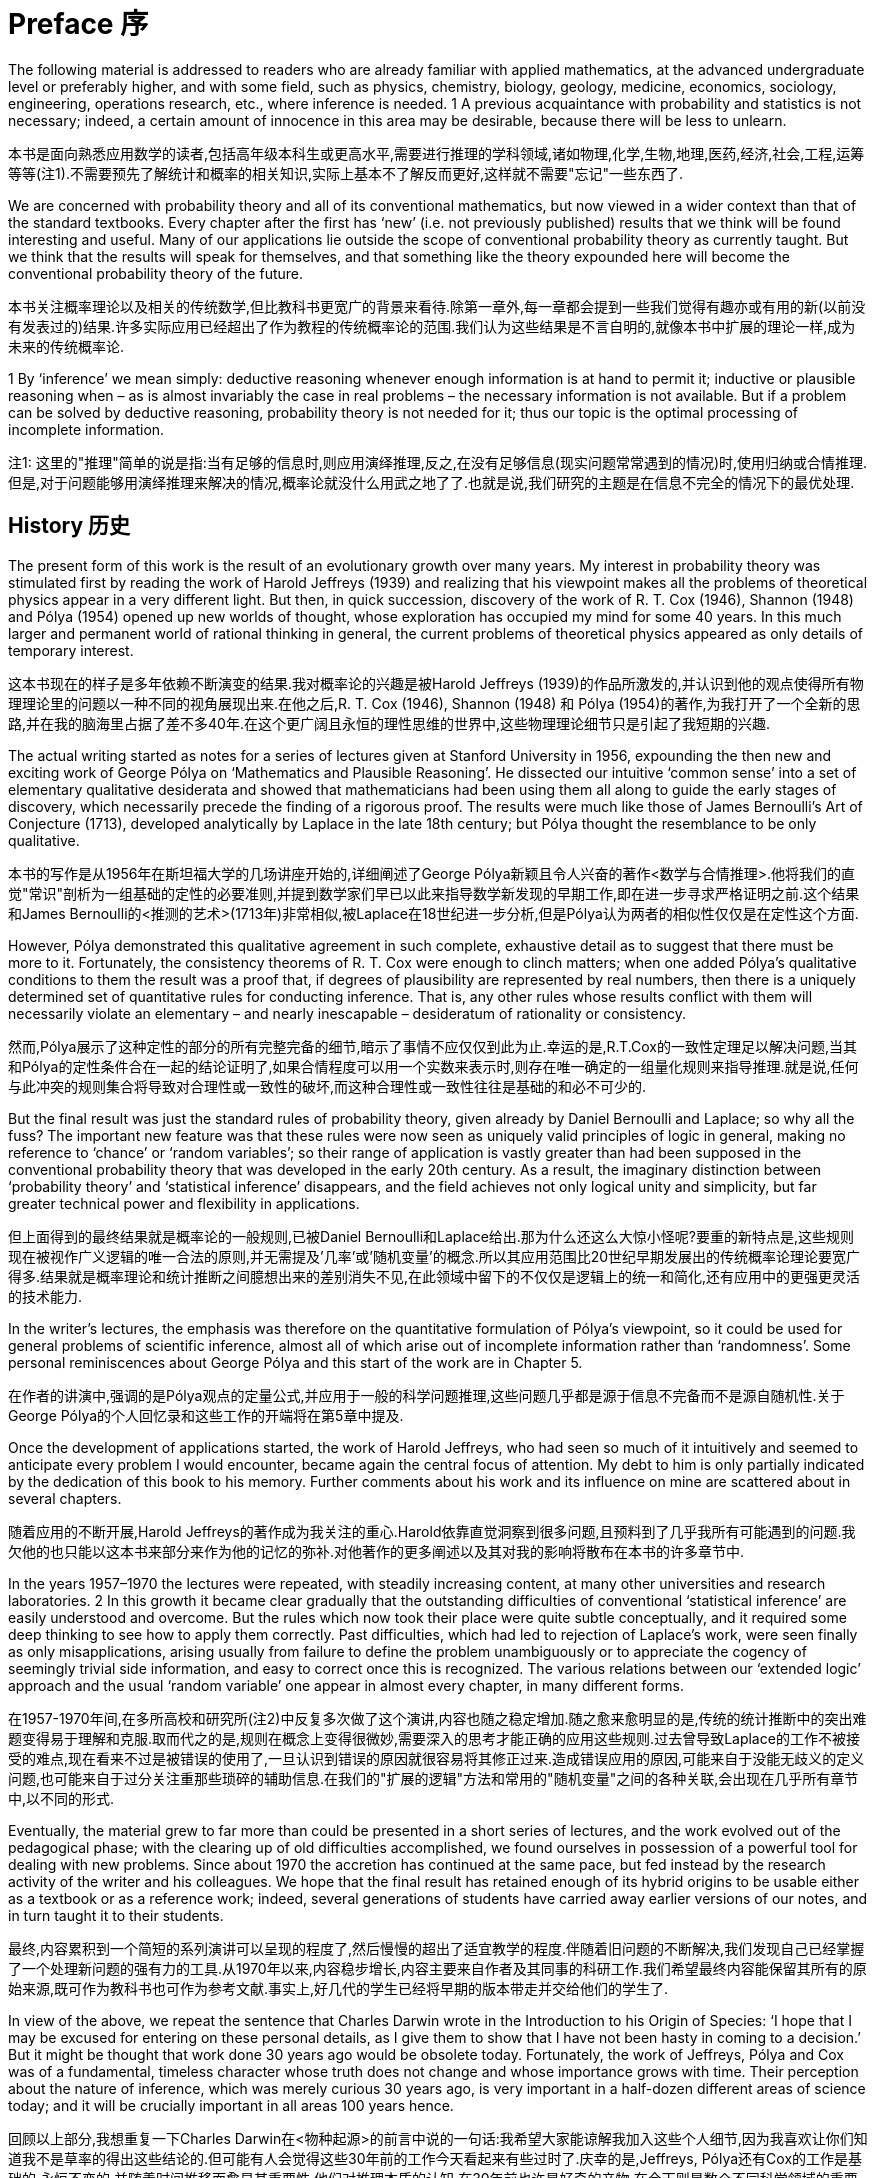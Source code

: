 = Preface 序

The following material is addressed to readers who are already familiar with applied mathematics, at the advanced undergraduate level or preferably higher, and with some field, such as physics, chemistry, biology, geology, medicine, economics, sociology, engineering, operations research, etc., where inference is needed. 1 A previous acquaintance with probability and statistics is not necessary; indeed, a certain amount of innocence in this area may be desirable, because there will be less to unlearn. 

本书是面向熟悉应用数学的读者,包括高年级本科生或更高水平,需要进行推理的学科领域,诸如物理,化学,生物,地理,医药,经济,社会,工程,运筹等等(注1).不需要预先了解统计和概率的相关知识,实际上基本不了解反而更好,这样就不需要"忘记"一些东西了.

We are concerned with probability theory and all of its conventional mathematics, but now viewed in a wider context than that of the standard textbooks. Every chapter after the first has ‘new’ (i.e. not previously published) results that we think will be found interesting and useful. Many of our applications lie outside the scope of conventional probability theory as currently taught. But we think that the results will speak for themselves, and that something like the theory expounded here will become the conventional probability theory of the future.

本书关注概率理论以及相关的传统数学,但比教科书更宽广的背景来看待.除第一章外,每一章都会提到一些我们觉得有趣亦或有用的新(以前没有发表过的)结果.许多实际应用已经超出了作为教程的传统概率论的范围.我们认为这些结果是不言自明的,就像本书中扩展的理论一样,成为未来的传统概率论.

1 By ‘inference’ we mean simply: deductive reasoning whenever enough information is at hand to permit it; inductive or plausible reasoning when – as is almost invariably the case in real problems – the necessary information is not available. But if a problem can be solved by deductive reasoning, probability theory is not needed for it; thus our topic is the optimal processing of incomplete information.

注1: 这里的"推理"简单的说是指:当有足够的信息时,则应用演绎推理,反之,在没有足够信息(现实问题常常遇到的情况)时,使用归纳或合情推理.但是,对于问题能够用演绎推理来解决的情况,概率论就没什么用武之地了了.也就是说,我们研究的主题是在信息不完全的情况下的最优处理.

== History 历史

The present form of this work is the result of an evolutionary growth over many years. My interest in probability theory was stimulated first by reading the work of Harold Jeffreys (1939) and realizing that his viewpoint makes all the problems of theoretical physics appear in a very different light. But then, in quick succession, discovery of the work of R. T. Cox (1946), Shannon (1948) and Pólya (1954) opened up new worlds of thought, whose exploration has occupied my mind for some 40 years. In this much larger and permanent world of rational thinking in general, the current problems of theoretical physics appeared as only details of temporary interest.

这本书现在的样子是多年依赖不断演变的结果.我对概率论的兴趣是被Harold Jeffreys (1939)的作品所激发的,并认识到他的观点使得所有物理理论里的问题以一种不同的视角展现出来.在他之后,R. T. Cox (1946), Shannon (1948) 和 Pólya (1954)的著作,为我打开了一个全新的思路,并在我的脑海里占据了差不多40年.在这个更广阔且永恒的理性思维的世界中,这些物理理论细节只是引起了我短期的兴趣.

The actual writing started as notes for a series of lectures given at Stanford University in 1956, expounding the then new and exciting work of George Pólya on ‘Mathematics and Plausible Reasoning’. He dissected our intuitive ‘common sense’ into a set of elementary qualitative desiderata and showed that mathematicians had been using them all along to guide the early stages of discovery, which necessarily precede the finding of a rigorous proof. The results were much like those of James Bernoulli’s Art of Conjecture (1713), developed analytically by Laplace in the late 18th century; but Pólya thought the resemblance to be only qualitative.

本书的写作是从1956年在斯坦福大学的几场讲座开始的,详细阐述了George Pólya新颖且令人兴奋的著作<数学与合情推理>.他将我们的直觉"常识"剖析为一组基础的定性的必要准则,并提到数学家们早已以此来指导数学新发现的早期工作,即在进一步寻求严格证明之前.这个结果和James Bernoulli的<推测的艺术>(1713年)非常相似,被Laplace在18世纪进一步分析,但是Pólya认为两者的相似性仅仅是在定性这个方面.

However, Pólya demonstrated this qualitative agreement in such complete, exhaustive detail as to suggest that there must be more to it. Fortunately, the consistency theorems of R. T. Cox were enough to clinch matters; when one added Pólya’s qualitative conditions to them the result was a proof that, if degrees of plausibility are represented by real numbers, then there is a uniquely determined set of quantitative rules for conducting inference. That is, any other rules whose results conflict with them will necessarily violate an elementary – and nearly inescapable – desideratum of rationality or consistency.

然而,Pólya展示了这种定性的部分的所有完整完备的细节,暗示了事情不应仅仅到此为止.幸运的是,R.T.Cox的一致性定理足以解决问题,当其和Pólya的定性条件合在一起的结论证明了,如果合情程度可以用一个实数来表示时,则存在唯一确定的一组量化规则来指导推理.就是说,任何与此冲突的规则集合将导致对合理性或一致性的破坏,而这种合理性或一致性往往是基础的和必不可少的.

But the final result was just the standard rules of probability theory, given already by Daniel Bernoulli and Laplace; so why all the fuss? The important new feature was that these rules were now seen as uniquely valid principles of logic in general, making no reference to ‘chance’ or ‘random variables’; so their range of application is vastly greater than had been supposed in the conventional probability theory that was developed in the early 20th century. As a result, the imaginary distinction between ‘probability theory’ and ‘statistical inference’ disappears, and the field achieves not only logical unity and simplicity, but far greater technical power and flexibility in applications. 

但上面得到的最终结果就是概率论的一般规则,已被Daniel Bernoulli和Laplace给出.那为什么还这么大惊小怪呢?要重的新特点是,这些规则现在被视作广义逻辑的唯一合法的原则,并无需提及'几率'或'随机变量'的概念.所以其应用范围比20世纪早期发展出的传统概率论理论要宽广得多.结果就是概率理论和统计推断之间臆想出来的差别消失不见,在此领域中留下的不仅仅是逻辑上的统一和简化,还有应用中的更强更灵活的技术能力.

In the writer’s lectures, the emphasis was therefore on the quantitative formulation of Pólya’s viewpoint, so it could be used for general problems of scientific inference, almost all of which arise out of incomplete information rather than ‘randomness’. Some personal reminiscences about George Pólya and this start of the work are in Chapter 5.

在作者的讲演中,强调的是Pólya观点的定量公式,并应用于一般的科学问题推理,这些问题几乎都是源于信息不完备而不是源自随机性.关于George Pólya的个人回忆录和这些工作的开端将在第5章中提及.

Once the development of applications started, the work of Harold Jeffreys, who had seen so much of it intuitively and seemed to anticipate every problem I would encounter, became again the central focus of attention. My debt to him is only partially indicated by the dedication of this book to his memory. Further comments about his work and its influence on mine are scattered about in several chapters. 

随着应用的不断开展,Harold Jeffreys的著作成为我关注的重心.Harold依靠直觉洞察到很多问题,且预料到了几乎我所有可能遇到的问题.我欠他的也只能以这本书来部分来作为他的记忆的弥补.对他著作的更多阐述以及其对我的影响将散布在本书的许多章节中.

In the years 1957–1970 the lectures were repeated, with steadily increasing content, at many other universities and research laboratories. 2 In this growth it became clear gradually that the outstanding difficulties of conventional ‘statistical inference’ are easily understood and overcome. But the rules which now took their place were quite subtle conceptually, and it required some deep thinking to see how to apply them correctly. Past difficulties, which had led to rejection of Laplace’s work, were seen finally as only misapplications, arising usually from failure to define the problem unambiguously or to appreciate the cogency of seemingly trivial side information, and easy to correct once this is recognized. The various relations between our ‘extended logic’ approach and the usual ‘random variable’ one appear in almost every chapter, in many different forms.

在1957-1970年间,在多所高校和研究所(注2)中反复多次做了这个演讲,内容也随之稳定增加.随之愈来愈明显的是,传统的统计推断中的突出难题变得易于理解和克服.取而代之的是,规则在概念上变得很微妙,需要深入的思考才能正确的应用这些规则.过去曾导致Laplace的工作不被接受的难点,现在看来不过是被错误的使用了,一旦认识到错误的原因就很容易将其修正过来.造成错误应用的原因,可能来自于没能无歧义的定义问题,也可能来自于过分关注重那些琐碎的辅助信息.在我们的"扩展的逻辑"方法和常用的"随机变量"之间的各种关联,会出现在几乎所有章节中,以不同的形式.

Eventually, the material grew to far more than could be presented in a short series of lectures, and the work evolved out of the pedagogical phase; with the clearing up of old difficulties accomplished, we found ourselves in possession of a powerful tool for dealing with new problems. Since about 1970 the accretion has continued at the same pace, but fed instead by the research activity of the writer and his colleagues. We hope that the final result has retained enough of its hybrid origins to be usable either as a textbook or as a reference work; indeed, several generations of students have carried away earlier versions of our notes, and in turn taught it to their students. 

最终,内容累积到一个简短的系列演讲可以呈现的程度了,然后慢慢的超出了适宜教学的程度.伴随着旧问题的不断解决,我们发现自己已经掌握了一个处理新问题的强有力的工具.从1970年以来,内容稳步增长,内容主要来自作者及其同事的科研工作.我们希望最终内容能保留其所有的原始来源,既可作为教科书也可作为参考文献.事实上,好几代的学生已经将早期的版本带走并交给他们的学生了.

In view of the above, we repeat the sentence that Charles Darwin wrote in the Introduction to his Origin of Species: ‘I hope that I may be excused for entering on these personal details, as I give them to show that I have not been hasty in coming to a decision.’ But it might be thought that work done 30 years ago would be obsolete today. Fortunately, the work of Jeffreys, Pólya and Cox was of a fundamental, timeless character whose truth does not change and whose importance grows with time. Their perception about the nature of inference, which was merely curious 30 years ago, is very important in a half-dozen different areas of science today; and it will be crucially important in all areas 100 years hence. 

回顾以上部分,我想重复一下Charles Darwin在<物种起源>的前言中说的一句话:我希望大家能谅解我加入这些个人细节,因为我喜欢让你们知道我不是草率的得出这些结论的.但可能有人会觉得这些30年前的工作今天看起来有些过时了.庆幸的是,Jeffreys, Pólya还有Cox的工作是基础的,永恒不变的,并随着时间推移而愈显其重要性.他们对推理本质的认知,在30年前也许是好奇的产物,在今天则是数个不同科学领域的重要部分,而且将成为今后的100年中所有领域的要重部分.

2 Some of the material in the early chapters was issued in 1958 by the Socony-Mobil Oil Company as Number 4 in their series ‘Colloquium Lectures in Pure and Applied Science’.

注2:前几章的一些材料,在1958年通过Socony-Mobil石油公司,作为其一系列的'在理论和应用科学讨论会'上的4号作品发表.

== Foundations

From many years of experience with its applications in hundreds of real problems, our views on the foundations of probability theory have evolved into something quite complex, which cannot be described in any such simplistic terms as ‘pro-this’ or ‘anti-that’. For example, our system of probability could hardly be more different from that of Kolmogorov, in style, philosophy, and purpose. What we consider to be fully half of probability theory as it is needed in current applications – the principles for assigning probabilities by logical analysis of incomplete information – is not present at all in the Kolmogorov system. 

Yet, when all is said and done, we find ourselves, to our own surprise, in agreement with Kolmogorov and in disagreement with his critics, on nearly all technical issues. As noted in Appendix A, each of his axioms turns out to be, for all practical purposes, derivable from the Pólya–Cox desiderata of rationality and consistency. In short, we regard our system of probability as not contradicting Kolmogorov’s; but rather seeking a deeper logical foundation that permits its extension in the directions that are needed for modern applications. In this endeavor, many problems have been solved, and those still unsolved appear where we should naturally expect them: in breaking into new ground.

As another example, it appears at first glance to everyone that we are in very close agreement with the de Finetti system of probability. Indeed, the writer believed this for some time. Yet when all is said and done we find, to our own surprise, that little more than a loose philosophical agreement remains; on many technical issues we disagree strongly with de Finetti. It appears to us that his way of treating infinite sets has opened up a Pandora’s box of useless and unnecessary paradoxes; nonconglomerability and finite additivity are examples discussed in Chapter 15.

Infinite-set paradoxing has become a morbid infection that is today spreading in a way that threatens the very life of probability theory, and it requires immediate surgical removal. In our system, after this surgery, such paradoxes are avoided automatically; they cannot arise from correct application of our basic rules, because those rules admit only finite sets and infinite sets that arise as well-defined and well-behaved limits of finite sets. The paradoxing was caused by (1) jumping directly into an infinite set without specifying any limiting process to define its properties; and then (2) asking questions whose answers depend on how the limit was approached. 

For example, the question: ‘What is the probability that an integer is even?’ can have any answer we please in (0, 1), depending on what limiting process is used to define the ‘set of all integers’ (just as a conditionally convergent series can be made to converge to any number we please, depending on the order in which we arrange the terms).

In our view, an infinite set cannot be said to possess any ‘existence’ and mathematical properties at all – at least, in probability theory – until we have specified the limiting process that is to generate it from a finite set. In other words, we sail under the banner of Gauss, Kronecker, and Poincaré rather than Cantor, Hilbert, and Bourbaki. We hope that readers who are shocked by this will study the indictment of Bourbakism by the mathematician Morris Kline (1980), and then bear with us long enough to see the advantages of our approach. Examples appear in almost every chapter.

== Comparisons
For many years, there has been controversy over ‘frequentist’ versus ‘Bayesian’ methods of inference, in which the writer has been an outspoken partisan on the Bayesian side. The record of this up to 1981 is given in an earlier book (Jaynes, 1983). In these old works there was a strong tendency, on both sides, to argue on the level of philosophy or ideology. We can now hold ourselves somewhat aloof from this, because, thanks to recent work, there is no longer any need to appeal to such arguments. We are now in possession of proven theorems and masses of worked-out numerical examples. As a result, the superiority of Bayesian methods is now a thoroughly demonstrated fact in a hundred different areas. One can argue with a philosophy; it is not so easy to argue with a computer printout, which says to us: ‘Independently of all your philosophy, here are the facts of actual performance.’ We point this out in some detail whenever there is a substantial difference in the final results. Thus we continue to argue vigorously for the Bayesian methods; but we ask the reader to note that our arguments now proceed by citing facts rather than proclaiming a philosophical or ideological position. 

However, neither the Bayesian nor the frequentist approach is universally applicable, so in the present, more general, work we take a broader view of things. Our theme is simply: probability theory as extended logic. The ‘new’ perception amounts to the recognition that the mathematical rules of probability theory are not merely rules for calculating frequencies of ‘random variables’; they are also the unique consistent rules for conducting inference (i.e. plausible reasoning) of any kind, and we shall apply them in full generality to that end. 

It is true that all ‘Bayesian’ calculations are included automatically as particular cases of our rules; but so are all ‘frequentist’ calculations. Nevertheless, our basic rules are broader than either of these, and in many applications our calculations do not fit into either category. 

To explain the situation as we see it presently: The traditional ‘frequentist’ methods which use only sampling distributions are usable and useful in many particularly simple, idealized problems; however, they represent the most proscribed special cases of probability theory, because they presuppose conditions (independent repetitions of a ‘random experiment’ but no relevant prior information) that are hardly ever met in real problems. This approach is quite inadequate for the current needs of science. 

In addition, frequentist methods provide no technical means to eliminate nuisance parameters or to take prior information into account, no way even to use all the information in the data when sufficient or ancillary statistics do not exist. Lacking the necessary theoretical principles, they force one to ‘choose a statistic’ from intuition rather than from probability theory, and then to invent ad hoc devices (such as unbiased estimators, confidence intervals, tail-area significance tests) not contained in the rules of probability theory. Each of these is usable within the small domain for which it was invented but, as Cox’s theorems guarantee, such arbitrary devices always generate inconsistencies or absurd results when applied to extreme cases; we shall see dozens of examples. 

All of these defects are corrected by use of Bayesian methods, which are adequate for what we might call ‘well-developed’ problems of inference. As Harold Jeffreys demonstrated, they have a superb analytical apparatus, able to deal effortlessly with the technical problems on which frequentist methods fail. They determine the optimal estimators and algorithms automatically, while taking into account prior information and making proper allowance for nuisance parameters, and, being exact, they do not break down – but continue to yield reasonable results – in extreme cases. Therefore they enable us to solve problems of far greater complexity than can be discussed at all in frequentist terms. One of our main purposes is to show how all this capability was contained already in the simple product and sum rules of probability theory interpreted as extended logic, with no need for – indeed, no room for – any ad hoc devices. 

Before Bayesian methods can be used, a problem must be developed beyond the ‘exploratory phase’ to the point where it has enough structure to determine all the needed apparatus (a model, sample space, hypothesis space, prior probabilities, sampling distribution). Almost all scientific problems pass through an initial exploratory phase in which we have need for inference, but the frequentist assumptions are invalid and the Bayesian apparatus is not yet available. Indeed, some of them never evolve out of the exploratory phase. Problems at this level call for more primitive means of assigning probabilities directly out of our incomplete information. 

For this purpose, the Principle of maximum entropy has at present the clearest theoretical justification and is the most highly developed computationally, with an analytical apparatus as powerful and versatile as the Bayesian one. To apply it we must define a sample space, but do not need any model or sampling distribution. In effect, entropy maximization creates a model for us out of our data, which proves to be optimal by so many different criteria 3 that it is hard to imagine circumstances where one would not want to use it in a problem where we have a sample space but no model. Bayesian and maximum entropy methods differ in another respect. Both procedures yield the optimal inferences from the information that went into them, but we may choose a model for Bayesian analysis; this amounts to expressing some prior knowledge – or some working hypothesis – about the phenomenon being observed. Usually, such hypotheses extend beyond what is directly observable in the data, and in that sense we might say that Bayesian methods are – or at least may be – speculative. If the extra hypotheses are true, then we expect that the Bayesian results will improve on maximum entropy; if they are false, the Bayesian inferences will likely be worse. 

On the other hand, maximum entropy is a nonspeculative procedure, in the sense that it invokes no hypotheses beyond the sample space and the evidence that is in the available data. Thus it predicts only observable facts (functions of future or past observations) rather than values of parameters which may exist only in our imagination. It is just for that reason that maximum entropy is the appropriate (safest) tool when we have very little knowledge beyond the raw data; it protects us against drawing conclusions not warranted by the data. But when the information is extremely vague, it may be difficult to define any appropriate sample space, and one may wonder whether still more primitive principles than maximum entropy can be found. There is room for much new creative thought here. 

For the present, there are many important and highly nontrivial applications where Maximum Entropy is the only tool we need. Part 2 of this work considers them in de- tail; usually, they require more technical knowledge of the subject-matter area than do the more general applications studied in Part 1. All of presently known statistical mechanics, for example, is included in this, as are the highly successful Maximum Entropy spectrum analysis and image reconstruction algorithms in current use. However, we think that in the future the latter two applications will evolve into the Bayesian phase, as we become more aware of the appropriate models and hypothesis spaces which enable us to incorporate more prior information. 

We are conscious of having so many theoretical points to explain that we fail to present as many practical worked-out numerical examples as we should. Fortunately, three recent books largely make up this deficiency, and should be considered as adjuncts to the present work: Bayesian Spectrum Analysis and Parameter Estimation (Bretthorst, 1988), Maximum Entropy in Action (Buck and Macaulay, 1991), and Data Analysis – A Bayesian Tutorial (Sivia, 1996), are written from a viewpoint essentially identical to ours and present a wealth of real problems carried through to numerical solutions. Of course, these works do not contain nearly as much theoretical explanation as does the present one. Also, the Proceedings volumes of the various annual MAXENT workshops since 1981 consider a great variety of
useful applications.

These concern efficient information handling; for example, (1) the model created is the simplest one that captures all the information in the constraints (Chapter 11); (2) it is the unique model for which the constraints would have been sufficient statistics (Chapter 8); (3) if viewed as constructing a sampling distribution for subsequent Bayesian inference from new data D, the only property of the measurement errors in D that are used in that subsequent inference are the ones about which that sampling distribution contained some definite prior information (Chapter 7). Thus the formalism automatically takes into account all the information we have, but avoids assuming information that we do not have. This contrasts sharply with orthodox methods, where one does not think in terms of information at all, and in general violates both of these desiderata.

== Mental activity

As one would expect already from Pólya’s examples, probability theory as extended logic reproduces many aspects of human mental activity, sometimes in surprising and even disturbing detail. In Chapter 5 we find our equations exhibiting the phenomenon of a person who tells the truth and is not believed, even though the disbelievers are reasoning consis- tently. The theory explains why and under what circumstances this will happen.

The equations also reproduce a more complicated phenomenon, divergence of opinions. One might expect that open discussion of public issues would tend to bring about a general consensus. On the contrary, we observe repeatedly that when some controversial issue has been discussed vigorously for a few years, society becomes polarized into two opposite extreme camps; it is almost impossible to find anyone who retains a moderate view. Prob- ability theory as logic shows how two persons, given the same information, may have their opinions driven in opposite directions by it, and what must be done to avoid this.

In such respects, it is clear that probability theory is telling us something about the way
our own minds operate when we form intuitive judgments, of which we may not have been
consciously aware. Some may feel uncomfortable at these revelations; others may see in
them useful tools for psychological, sociological, or legal research.

== What is ‘safe’? 什么是"安全"?

We are not concerned here only with abstract issues of mathematics and logic. One of the main practical messages of this work is the great effect of prior information on the conclusions that one should draw from a given data set. Currently, much discussed issues, such as environmental hazards or the toxicity of a food additive, cannot be judged rationally if one looks only at the current data and ignores the prior information that scientists have about the phenomenon. This can lead one to overestimate or underestimate the danger.

在这里我们关心的不仅仅是抽象的数学和逻辑问题.本书有助于实际应用的是,先验信息显著影响了从给定数据集能得出什么样的结论.当今讨论的一些问题,比如环境污染,食品添加剂的毒性,如果只看数据而忽略科学家给出的相关先验信息,是难以得到合理结论的.只看数据将导致高估或低估危害程度.

A common error, when judging the effects of radioactivity or the toxicity of some substance, is to assume a linear response model without threshold (i.e. without a dose rate below which there is no ill effect). Presumably there is no threshold effect for cumulative poisons like heavy metal ions (mercury, lead), which are eliminated only very slowly, if at all. But for virtually every organic substance (such as saccharin or cyclamates), the existence of a finite metabolic rate means that there must exist a finite threshold dose rate, below which the substance is decomposed, eliminated, or chemically altered so rapidly that it causes no ill effects. If this were not true, the human race could never have survived to the present time, in view of all the things we have been eating. 

在判断某种物质的放射性或毒性时,一个常见的错误是预先假设了一个无门限值(低于指定值即为无毒性)的线性反应模型.例如对有毒性的重金属(水银,铅),如果视毒性累积是无门限的,且会被人体缓慢的代谢掉(如果能代谢的话).但几乎所有的有机物质(如糖精或甜蜜素),由于代谢率的原因,总是存在一个量值,在低于这个值的时候,该物质会被分解,排除,或快速的被化学降解导致不能产生毒性.如果不这样的话,在我们吃掉如此多样的食品时,人类就不能存活至今.

Indeed, every mouthful of food you and I have ever taken contained many billions of kinds of complex molecules whose structure and physiological effects have never been determined – and many millions of which would be toxic or fatal in large doses. We cannot doubt that we are daily ingesting thousands of substances that are far more dangerous than saccharin – but in amounts that are safe, because they are far below the various thresholds of toxicity. At present, there are hardly any substances, except some common drugs, for which we actually know the threshold.

实际上,你我每吃下的一口食物中,包含了数以亿计的各种复杂分子,其物理结构和作用从未曾被确定,而且其中百万计的物质可能在大剂量时是有毒的.我们无法怀疑每天吃进肚子里的上千中物质是远比糖精更大的风险,但从摄入量上看反而是安全的,因为其数量远低于其毒性的临界值.当今除了很少的一部分普通药品外,我们都不知道其临界值.

Therefore, the goal of inference in this field should be to estimate not only the slope of the response curve, but, far more importantly, to decide whether there is evidence for a threshold; and, if there is, to estimate its magnitude (the ‘maximum safe dose’). For example, to tell us that a sugar substitute can produce a barely detectable incidence of cancer in doses 1000 times greater than would ever be encountered in practice, is hardly an argument against using the substitute; indeed, the fact that it is necessary to go to kilodoses in order to detect any ill effects at all, is rather conclusive evidence, not of the danger, but of the safety, of a tested substance. A similar overdose of sugar would be far more dangerous, leading not to barely detectable harmful effects, but to sure, immediate death by diabetic coma; yet nobody has proposed to ban the use of sugar in food.

所以,在这些领域推导结论时,不应仅仅是估算反应曲线的斜率,更重要的是证明是否存在临界值,如果存在的话,如何估算临界值(最大的安全剂量).例如,已知一种甜性物质在超出常用剂量1000倍食用会导致癌症时,讨论其是否可以食用的问题并无多大意义.如果千倍的常用剂量才能检测到致病效果,与其说这证明了它是有害的,不如说证明了它是安全的.摄入如此多的糖就不是危不危险的问题了,这肯定会导致糖尿病患者直接死亡,但没人会要求禁止在食物中使用这类物质.

Kilodose effects are irrelevant because we do not take kilodoses; in the case of a sugar substitute the important question is: What are the threshold doses for toxicity of a sugar substitute and for sugar, compared with the normal doses? If that of a sugar substitute is higher, then the rational conclusion would be that the substitute is actually safer than sugar, as a food ingredient. To analyze one’s data in terms of a model which does not allow even the possibility of a threshold effect is to prejudge the issue in a way that can lead to false conclusions, however good the data. If we hope to detect any phenomenon, we must use a model that at least allows the possibility that it may exist.

我们不会摄入千倍剂量,所以研究千倍剂量下的效果无关紧要.在糖的替代品的例子中,重要的是参照正常摄入剂量的条件下,毒性的临界剂量是多少?如果临界值很大,理性的结论会是该替代品的食用安全性高于普通糖.在分析一个数据集的时候,采用一个完全不考虑临界值是否存在的模型,相当于用特定方法(预判不存在临界值的可能性)并推导出虚假结论,虽然数据集是没问题的.如果我们希望能检测出某种现象,我们至少要使用一种允许该现象存在的模型才可以.

We emphasize this in the Preface because false conclusions of just this kind are now not only causing major economic waste, but also creating unnecessary dangers to public health and safety. Society has only finite resources to deal with such problems, so any effort expended on imaginary dangers means that real dangers are going unattended. Even worse, the error is incorrectible by the currently most used data analysis procedures; a false premise built into a model which is never questioned cannot be removed by any amount of new data. Use of models which correctly represent the prior information that scientists have about the mechanism at work can prevent such folly in the future. 

在序言中强调这一点,是因为这类虚假结论不仅仅会导致大量的经济浪费,还会对公众安全和健康造成不必要的危害.我们只有有限的社会资源来应对这些问题,所有任何浪费在想象带来的危害的努力意味着对真正危害的视而不见.更糟的是,这个分析过程,建立在虚假的前提之上的不被质疑的模型,即使你增加更多数据也不能察觉到这种错误.只有使用包含了科学家门提供的先验信息的模型,才能防止我们以后继续干这种蠢事.

Such considerations are not the only reasons why prior information is essential in inference; the progress of science itself is at stake. To see this, note a corollary to the preceding paragraph: that new data that we insist on analyzing in terms of old ideas (that is, old models which are not questioned) cannot lead us out of the old ideas. However many data we record and analyze, we may just keep repeating the same old errors, missing the same crucially important things that the experiment was competent to find. That is what ignoring prior information can do to us; no amount of analyzing coin tossing data by a stochastic model could have led us to the discovery of Newtonian mechanics, which alone determines those data.

之所以说这些,不仅仅是强调先验信息在推断中的重要性,它也对科学发展影响深远.注意上面一段得到的结论:坚持用老方法(不质疑模型本身是否正确)去分析新数据并不能让我们跳出旧思想.无论我们记录分析多少数据,我们仍然是在重复着同样的错误:错过那些我们努力寻找的最关键重要的东西.这就是忽略先验信息的方法所能提供的,无论使用随机模型投掷多少次硬币都不能让我们发现牛顿的机械定律,而正是后者决定了我们观察到的数据.

Old data, when seen in the light of new ideas, can give us an entirely new insight into a phenomenon; we have an impressive recent example of this in the Bayesian spectrum analysis of nuclear magnetic resonance data, which enables us to make accurate quantitative determinations of phenomena which were not accessible to observation at all with the previously used data analysis by Fourier transforms. When a data set is mutilated (or, to use the common euphemism, ‘filtered’) by processing according to false assumptions, important information in it may be destroyed irreversibly. As some have recognized, this is happening constantly from orthodox methods of detrending or seasonal adjustment in econometrics. However, old data sets, if preserved unmutilated by old assumptions, may have a new lease on life when our prior information advances.


当我们从新的思想来看旧数据时,我们会得到耳目一新的洞察:我有一个令人印象深刻的最近的例子,在核磁共振数据的贝叶斯谱分析中,我们得到了对一些现象的精确度量,而之前用傅立叶变换的方法是完全无法得到的.当数据通过错误的假设被肢解处理(或者委婉的说,过滤)后,包含的重要信息可能被不可逆的破坏了.正如一些人所认识到的,这经常发生在正统的计量经济学的去趋势和季节调整方法中.然而,如果旧假设没有过滤掉旧数据中,随着先验信息的发现会出现新的生机.

== Style of presentation 表达风格

In Part 1, expounding principles and elementary applications, most chapters start with several pages of verbal discussion of the nature of the problem. Here we try to explain the constructive ways of looking at it, and the logical pitfalls responsible for past errors. Only then do we turn to the mathematics, solving a few of the problems of the genre to the point where the reader may carry it on by straightforward mathematical generalization. In Part 2, expounding more advanced applications, we can concentrate from the start on the mathematics.

在本书第一部分,论述原理和基础应用,大部分章节从讨论问题的本质开始.我们会试图以构造性的方式来看待问题,以及导致过去错误的逻辑陷阱.然后转向数学,研究一些读者可以直接用普通数学解决的特定类型的问题.在第二部分,将论述那些直接从数学开始的高级应用.

The writer has learned from much experience that this primary emphasis on the logic of the problem, rather than the mathematics, is necessary in the early stages. For modern students, the mathematics is the easy part; once a problem has been reduced to a definite mathematical exercise, most students can solve it effortlessly and extend it endlessly, without further help from any book or teacher. It is in the conceptual matters (how to make the initial connection between the real-world problem and the abstract mathematics) that they are perplexed and unsure how to proceed.

作者从自身的经验中得知,在早期阶段强调问题的逻辑性比强调数学更重要.对于现在的学生来说,数学是相对简单的部分,一旦问题被归结为明确的数学练习,大部分学生能够轻而易举的解决并无限的将问题拓展下去,而且不需要老师或教科书的帮助.而问题中与概念相关的部分(如何正确的将现实问题和抽象数学关联起来),才会让学生感到迷惑,导致无法确定该如何处理.

Recent history demonstrates that anyone foolhardy enough to describe his own work as ‘rigorous’ is headed for a fall. Therefore, we shall claim only that we do not knowingly give erroneous arguments. We are conscious also of writing for a large and varied audience, for most of whom clarity of meaning is more important than ‘rigor’ in the narrow mathematical sense.

近代历史展现了,当一个足够鲁莽的人说自己的工作是'严格'的,则他将一路向下.因此,我们会声明我们并不是故意给出错误的争辩.我们有心写给大多数的各种读者,对于他们而言,意义清晰明确要比'严谨'的狭隘的数学更加重要.

There are two more, even stronger, reasons for placing our primary emphasis on logic and clarity. Firstly, no argument is stronger than the premises that go into it, and, as Harold Jeffreys noted, those who lay the greatest stress on mathematical rigor are just the ones who, lacking a sure sense of the real world, tie their arguments to unrealistic premises and thus destroy their relevance. Jeffreys likened this to trying to strengthen a building by anchoring steel beams into plaster. An argument which makes it clear intuitively why a result is correct is actually more trustworthy, and more likely of a permanent place in science, than is one that makes a great overt show of mathematical rigor unaccompanied by understanding. 

把强调逻辑和清晰放在第一位还有两个重要原因.首先,没有任何争辩比争辩的前提更重要.正如Harold Jeffreys所指出,那些把重心放在强调数学的严格性上的人,恰恰是那些缺乏对真实世界的确实把握的人,他们把争辩维系在不真实的前提之上并因此失去了它们的关联.Jeffreys将此比作,通过将钢筋固定在塑料上来加固建筑.一个能清楚的说明一个结果是正确的论点,比一个更强调数学的严格性但却难以理解的论点更加可信,而且更可能在科学中占据一个长久的位置.

Secondly, we have to recognize that there are no really trustworthy standards of rigor in a mathematics that has embraced the theory of infinite sets. Morris Kline (1980, p. 351) came close to the Jeffreys simile: ‘Should one design a bridge using theory involving infinite sets or the axiom of choice? Might not the bridge collapse?’ The only real rigor we have today is in the operations of elementary arithmetic on finite sets of finite integers, and our own bridge will be safest from collapse if we keep this in mind.

其次,我们必须认识到,一个拥抱了无穷集合理论的数学中,尚未存在一个让人信服的严格标准.Morris Kline(1980, 351页)更接近Jeffreys的比喻:可以用无穷集合和选择公理来设计一座大桥吗?确定大桥绝不会坍塌吗?我们今天唯一拥有的严格性,仅在对有限整数集的初等算数运算之中,唯有如此我们的大桥才是最安全的.

Of course, it is essential that we follow this ‘finite sets’ policy whenever it matters for our results; but we do not propose to become fanatical about it. In particular, the arts of computation and approximation are on a different level than that of basic principle; and so once a result is derived from strict application of the rules, we allow ourselves to use any convenient analytical methods for evaluation or approximation (such as replacing a sum by an integral) without feeling obliged to show how to generate an uncountable set as the limit of a finite one. 

当然，重要的是我们遵循这个“有限集合”的策略，只要结果受此影响之时; 但我们并不打算狂热坚持必须如此。 特别，计算和近似的艺术与基本原理是两个不同的层次， 所以一旦得到严格的规则应用的结果，我们就允许我们自己使用任何方便的分析手段来求值或近似值（比如求和换成积分），而没有必要生成一个不可数集然后求极限来处理一个有限集合。

We impose on ourselves a far stricter adherence to the mathematical rules of probability theory than was ever exhibited in the ‘orthodox’ statistical literature, in which authors repeatedly invoke the aforementioned intuitive ad hoc devices to do, arbitrarily and imperfectly, what the rules of probability theory would have done for them uniquely and optimally. It is just this strict adherence that enables us to avoid the artificial paradoxes and contradictions of orthodox statistics, as described in Chapters 15 and 17. 

“正统的”统计学文献里常常使用前面提到的基于直觉的特殊手法，而且是随意和不完美的使用，但其实使用概率论规则就足以得到更优更独特的结果，所以在本书中我们将严格的遵守概率论的数学规则。 正是这种严格的遵守才使我们避免了正统统计的人为矛盾和矛盾，正如第15章和第17章所描述的那样。

Equally important, this policy often simplifies the computations in two ways: (i) the problem of determining the sampling distribution of a ‘statistic’ is eliminated, and the evidence of the data is displayed fully in the likelihood function, which can be written down immediately; and (ii) one can eliminate nuisance parameters at the beginning of a calculation, thus reducing the dimensionality of a search algorithm. If there are several parameters in a problem, this can mean orders of magnitude reduction in computation over what would be needed with a least squares or maximum likelihood algorithm. The Bayesian computer programs of Bretthorst (1988) demonstrate these advantages impressively, leading in some cases to major improvements in the ability to extract information from data, over previously used methods. But this has barely scratched the surface of what can be done with sophisticated Bayesian models. We expect a great proliferation of this field in the near future. 

同样重要的是，这个策略通常以两种方式简化计算：（i）不需要确定“统计量”的抽样分布的问题了，数据的特征完全在似然函数中被表达，并可以立即写出这个该函数; （ii）可以在计算开始时消除多余参数，从而降低搜索算法的维数。 如果在一个问题中有多个参数，那么对于最小二乘法或最大似然算法而言计算量会有数量级的减小。 Bretthorst（1988）的贝叶斯计算机程序显示出了这些优点，在某些情况下导致从数据中提取信息的能力比以前使用的方法有了很大的提高。 但是类似的改进尚未涉及到复杂的贝叶斯模型，我们预计在不久的将来这个领域将会大大增加。

A scientist who has learned how to use probability theory directly as extended logic has a great advantage in power and versatility over one who has learned only a collection of unrelated ad hoc devices. As the complexity of our problems increases, so does this relative advantage. Therefore we think that, in the future, workers in all the quantitative sciences will be obliged, as a matter of practical necessity, to use probability theory in the manner expounded here. This trend is already well under way in several fields, ranging from econometrics to astronomy to magnetic resonance spectroscopy; but, to make progress in a new area, it is necessary to develop a healthy disrespect for tradition and authority, which have retarded progress throughout the 20th century. 

一个学会了如何直接使用概率论作为扩展逻辑的科学家，与只学习了一些不相关的特殊处理方法的人相比，解决问题的能力和多样性方面有很大的优势。 随着我们问题的复杂性增加，这个相对优势也会增加。 因此，我们认为，将来所有定量科学的工作者都必须按照实际需要以这里所阐述的方式使用概率论。 从计量经济学到天文学到磁共振波谱学等领域，这一趋势已经在进行中， 但要在新的领域取得进展，就必须对传统和权威有所取舍，这在整个20世纪一直是滞后的。

Finally, some readers should be warned not to look for hidden subtleties of meaning which are not present. We shall, of course, explain and use all the standard technical jargon of probability and statistics – because that is our topic. But, although our concern with the nature of logical inference leads us to discuss many of the same issues, our language differs greatly from the stilted jargon of logicians and philosophers. There are no linguistic tricks, and there is no ‘meta-language’ gobbledygook; only plain English. We think that this will convey our message clearly enough to anyone who seriously wants to understand it. In any event, we feel sure that no further clarity would be achieved by taking the first few steps down that infinite regress that starts with: ‘What do you mean by “exists”?’

最后，应该警告一些读者不要去寻找那些不存在的隐含的意义细微之处。 当然，我们将解释和使用概率和统计的所有标准技术术语 - 因为那是我们的话题。 但是，尽管我们对逻辑推理本质的关注导致我们讨论了许多相同的问题，但是我们的语言与逻辑学家和哲学家的那些拙劣的术语差别很大。 没有语言技巧，也没有“元语言”的噱头; 只有简单的英语。 我们认为这将把我们的信息清楚地传达给任何想要了解它的人。 在任何情况下，我们都确信，从’“存在”是什么概念‘开始，无限的深入解析下去，并不会让问题变得更明确。

== Acknowledgments

In addition to the inspiration received from the writings of Jeffreys, Cox, Pólya, and Shannon, I have profited by interaction with some 300 former students, who have diligently caught my errors and forced me to think more carefully about many issues. Also, over the years, my thinking has been influenced by discussions with many colleagues; to list a few (in the reverse alphabetical order preferred by some): Arnold Zellner, Eugene Wigner, George Uhlenbeck, John Tukey, William Sudderth, Stephen Stigler, Ray Smith, John Skilling, Jimmie Savage, Carlos Rodriguez, Lincoln Moses, Elliott Montroll, Paul Meier, Dennis Lindley, David Lane, Mark Kac, Harold Jeffreys, Bruce Hill, Mike Hardy, Stephen Gull, Tom Grandy, Jack Good, Seymour Geisser, Anthony Garrett, Fritz Fröhner, Willy Feller, Anthony Edwards, Morrie de Groot, Phil Dawid, Jerome Cornfield, John Parker Burg, David Blackwell, and George Barnard. While I have not agreed with all of the great variety of things they told me, it has all been taken into account in one way or another in the following pages. Even when we ended in disagreement on some issue, I believe that our frank private discussions have enabled me to avoid misrepresenting their positions, while clarifying my own thinking; I thank them for their patience.

 E.T. Jaynes
 July, 1996
